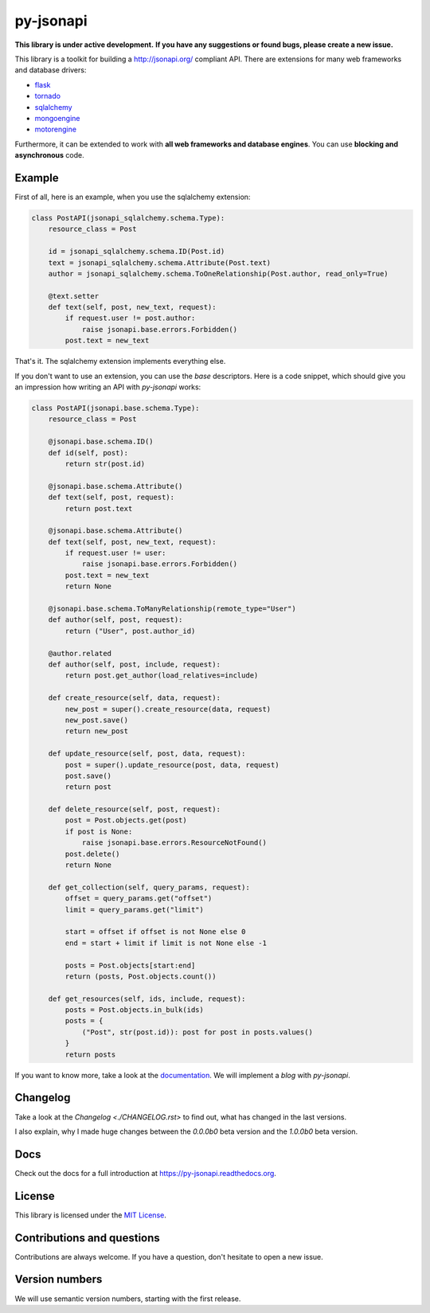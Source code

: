 py-jsonapi
==========

**This library is under active development.**
**If you have any suggestions or found bugs, please create a new issue.**


This library is a toolkit for building a http://jsonapi.org/ compliant API.
There are extensions for many web frameworks and database drivers:

*   `flask <https://github.com/benediktschmitt/py-jsonapi-flask>`__
*   `tornado <https://github.com/benediktschmitt/py-jsonapi-tornado>`__
*   `sqlalchemy <https://github.com/benediktschmitt/py-jsonapi-sqlalchemy>`__
*   `mongoengine <https://github.com/benediktschmitt/py-jsonapi-mongoengine>`__
*   `motorengine <https://github.com/benediktschmitt/py-jsonapi-motorengine>`__

Furthermore, it can be extended to work with **all web frameworks and database
engines**. You can use **blocking and asynchronous** code.


Example
-------

First of all, here is an example, when you use the sqlalchemy extension:

.. code-block:: python3

    class PostAPI(jsonapi_sqlalchemy.schema.Type):
        resource_class = Post

        id = jsonapi_sqlalchemy.schema.ID(Post.id)
        text = jsonapi_sqlalchemy.schema.Attribute(Post.text)
        author = jsonapi_sqlalchemy.schema.ToOneRelationship(Post.author, read_only=True)

        @text.setter
        def text(self, post, new_text, request):
            if request.user != post.author:
                raise jsonapi.base.errors.Forbidden()
            post.text = new_text

That's it. The sqlalchemy extension implements everything else.

If you don't want to use an extension, you can use the *base*
descriptors. Here is a code snippet, which should give you an impression how
writing an API with *py-jsonapi* works:

.. code-block:: python3

    class PostAPI(jsonapi.base.schema.Type):
        resource_class = Post

        @jsonapi.base.schema.ID()
        def id(self, post):
            return str(post.id)

        @jsonapi.base.schema.Attribute()
        def text(self, post, request):
            return post.text

        @jsonapi.base.schema.Attribute()
        def text(self, post, new_text, request):
            if request.user != user:
                raise jsonapi.base.errors.Forbidden()
            post.text = new_text
            return None

        @jsonapi.base.schema.ToManyRelationship(remote_type="User")
        def author(self, post, request):
            return ("User", post.author_id)

        @author.related
        def author(self, post, include, request):
            return post.get_author(load_relatives=include)

        def create_resource(self, data, request):
            new_post = super().create_resource(data, request)
            new_post.save()
            return new_post

        def update_resource(self, post, data, request):
            post = super().update_resource(post, data, request)
            post.save()
            return post

        def delete_resource(self, post, request):
            post = Post.objects.get(post)
            if post is None:
                raise jsonapi.base.errors.ResourceNotFound()
            post.delete()
            return None

        def get_collection(self, query_params, request):
            offset = query_params.get("offset")
            limit = query_params.get("limit")

            start = offset if offset is not None else 0
            end = start + limit if limit is not None else -1

            posts = Post.objects[start:end]
            return (posts, Post.objects.count())

        def get_resources(self, ids, include, request):
            posts = Post.objects.in_bulk(ids)
            posts = {
                ("Post", str(post.id)): post for post in posts.values()
            }
            return posts

If you want to know more, take a look at the
`documentation <https://py-jsonapi.readthedocs.org>`__. We will implement
a *blog* with *py-jsonapi*.


Changelog
---------

Take a look at the `Changelog <./CHANGELOG.rst>` to find out, what has changed
in the last versions.

I also explain, why I made huge changes between the *0.0.0b0* beta version
and the *1.0.0b0* beta version.


Docs
----

Check out the docs for a full introduction at
https://py-jsonapi.readthedocs.org.


License
-------

This library is licensed under the `MIT License <./LICENSE>`_.


Contributions and questions
---------------------------

Contributions are always welcome. If you have a question, don't hesitate to
open a new issue.


Version numbers
---------------

We will use semantic version numbers, starting with the first release.
